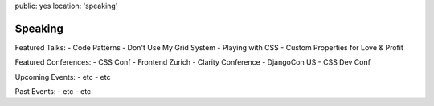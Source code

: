 public: yes
location: 'speaking'


********
Speaking
********

Featured Talks:
- Code Patterns
- Don't Use My Grid System
- Playing with CSS
- Custom Properties for Love & Profit

Featured Conferences:
- CSS Conf
- Frontend Zurich
- Clarity Conference
- DjangoCon US
- CSS Dev Conf

Upcoming Events:
- etc
- etc

Past Events:
- etc
- etc
